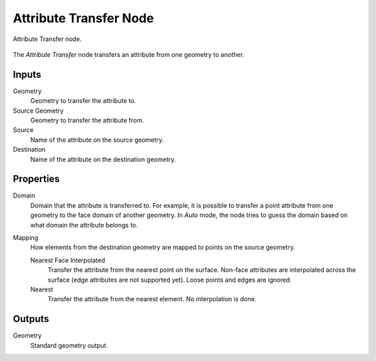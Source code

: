 .. index:: Geometry Nodes; Attribute Transfer
.. _bpy.types.GeometryNodeAttributeTransfer:

***********************
Attribute Transfer Node
***********************

.. figure:: /images/modeling_geometry-nodes_attribute_attribute-transfer_node.png
   :align: center

   Attribute Transfer node.

The *Attribute Transfer* node transfers an attribute from one geometry to another.


Inputs
======

Geometry
   Geometry to transfer the attribute to.

Source Geometry
   Geometry to transfer the attribute from.

Source
   Name of the attribute on the source geometry.

Destination
   Name of the attribute on the destination geometry.


Properties
==========

Domain
   Domain that the attribute is transferred to.
   For example, it is possible to transfer a point attribute from
   one geometry to the face domain of another geometry.
   In *Auto* mode, the node tries to guess the domain based on what domain the attribute belongs to.

Mapping
   How elements from the destination geometry are mapped to points on the source geometry.

   Nearest Face Interpolated
      Transfer the attribute from the nearest point on the surface.
      Non-face attributes are interpolated across the surface (edge attributes are not supported yet).
      Loose points and edges are ignored.

   Nearest
      Transfer the attribute from the nearest element.
      No interpolation is done.


Outputs
=======

Geometry
   Standard geometry output.
